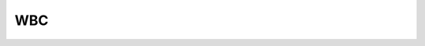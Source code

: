 WBC
=============

.. doxygenclass:: PriorityTasks
   :members:

.. doxygenclass:: WBC_priority
   :members:
